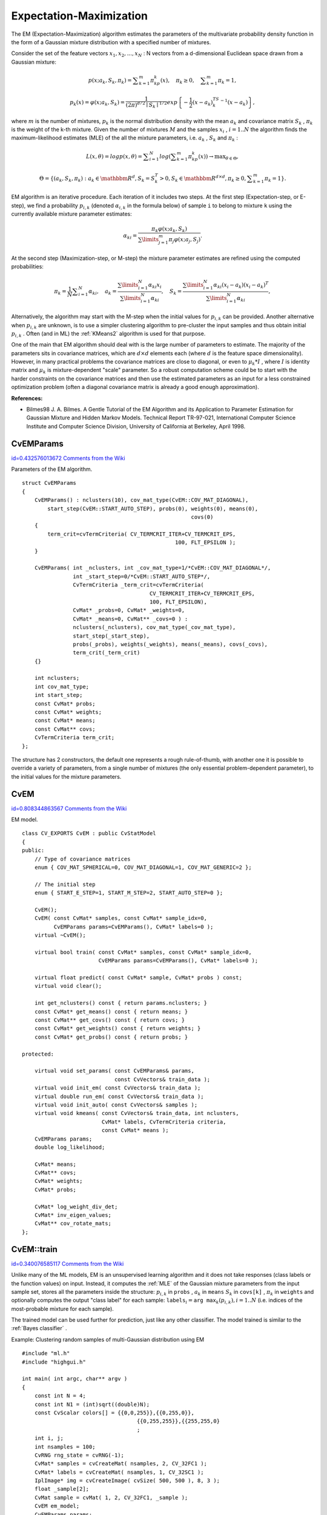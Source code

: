 Expectation-Maximization
========================

.. highlight:: cpp


The EM (Expectation-Maximization) algorithm estimates the parameters of the multivariate probability density function in the form of a Gaussian mixture distribution with a specified number of mixtures.

Consider the set of the feature vectors 
:math:`x_1, x_2,...,x_{N}`
: N vectors from a d-dimensional Euclidean space drawn from a Gaussian mixture:



.. math::

    p(x;a_k,S_k, \pi _k) =  \sum _{k=1}^{m} \pi _kp_k(x),  \quad \pi _k  \geq 0,  \quad \sum _{k=1}^{m} \pi _k=1, 




.. math::

    p_k(x)= \varphi (x;a_k,S_k)= \frac{1}{(2\pi)^{d/2}\mid{S_k}\mid^{1/2}} exp \left \{ - \frac{1}{2} (x-a_k)^TS_k^{-1}(x-a_k) \right \} , 


where 
:math:`m`
is the number of mixtures, 
:math:`p_k`
is the normal distribution
density with the mean 
:math:`a_k`
and covariance matrix 
:math:`S_k`
, 
:math:`\pi_k`
is the weight of the k-th mixture. Given the number of mixtures
:math:`M`
and the samples 
:math:`x_i`
, 
:math:`i=1..N`
the algorithm finds the
maximum-likelihood estimates (MLE) of the all the mixture parameters,
i.e. 
:math:`a_k`
, 
:math:`S_k`
and 
:math:`\pi_k`
:



.. math::

    L(x, \theta )=logp(x, \theta )= \sum _{i=1}^{N}log \left ( \sum _{k=1}^{m} \pi _kp_k(x) \right ) \to \max _{ \theta \in \Theta }, 




.. math::

    \Theta = \left \{ (a_k,S_k, \pi _k): a_k  \in \mathbbm{R} ^d,S_k=S_k^T>0,S_k  \in \mathbbm{R} ^{d  \times d}, \pi _k \geq 0, \sum _{k=1}^{m} \pi _k=1 \right \} . 


EM algorithm is an iterative procedure. Each iteration of it includes
two steps. At the first step (Expectation-step, or E-step), we find a
probability 
:math:`p_{i,k}`
(denoted 
:math:`\alpha_{i,k}`
in the formula below) of
sample 
``i``
to belong to mixture 
``k``
using the currently
available mixture parameter estimates:



.. math::

    \alpha _{ki} =  \frac{\pi_k\varphi(x;a_k,S_k)}{\sum\limits_{j=1}^{m}\pi_j\varphi(x;a_j,S_j)} . 


At the second step (Maximization-step, or M-step) the mixture parameter estimates are refined using the computed probabilities:



.. math::

    \pi _k= \frac{1}{N} \sum _{i=1}^{N} \alpha _{ki},  \quad a_k= \frac{\sum\limits_{i=1}^{N}\alpha_{ki}x_i}{\sum\limits_{i=1}^{N}\alpha_{ki}} ,  \quad S_k= \frac{\sum\limits_{i=1}^{N}\alpha_{ki}(x_i-a_k)(x_i-a_k)^T}{\sum\limits_{i=1}^{N}\alpha_{ki}} , 


Alternatively, the algorithm may start with the M-step when the initial values for 
:math:`p_{i,k}`
can be provided. Another alternative when 
:math:`p_{i,k}`
are unknown, is to use a simpler clustering algorithm to pre-cluster the input samples and thus obtain initial 
:math:`p_{i,k}`
. Often (and in ML) the 
:ref:`KMeans2`
algorithm is used for that purpose.

One of the main that EM algorithm should deal with is the large number
of parameters to estimate. The majority of the parameters sits in
covariance matrices, which are 
:math:`d \times d`
elements each
(where 
:math:`d`
is the feature space dimensionality). However, in
many practical problems the covariance matrices are close to diagonal,
or even to 
:math:`\mu_k*I`
, where 
:math:`I`
is identity matrix and
:math:`\mu_k`
is mixture-dependent "scale" parameter. So a robust computation
scheme could be to start with the harder constraints on the covariance
matrices and then use the estimated parameters as an input for a less
constrained optimization problem (often a diagonal covariance matrix is
already a good enough approximation).

**References:**


    

*
    Bilmes98 J. A. Bilmes. A Gentle Tutorial of the EM Algorithm and its Application to Parameter Estimation for Gaussian Mixture and Hidden Markov Models. Technical Report TR-97-021, International Computer Science Institute and Computer Science Division, University of California at Berkeley, April 1998.
    
    

.. index:: CvEMParams

.. _CvEMParams:

CvEMParams
----------

`id=0.432576013672 Comments from the Wiki <http://opencv.willowgarage.com/wiki/documentation/cpp/ml/CvEMParams>`__

.. ctype:: CvEMParams



Parameters of the EM algorithm.




::


    
    struct CvEMParams
    {
        CvEMParams() : nclusters(10), cov_mat_type(CvEM::COV_MAT_DIAGONAL),
            start_step(CvEM::START_AUTO_STEP), probs(0), weights(0), means(0), 
                                                         covs(0)
        {
            term_crit=cvTermCriteria( CV_TERMCRIT_ITER+CV_TERMCRIT_EPS, 
                                                    100, FLT_EPSILON );
        }
    
        CvEMParams( int _nclusters, int _cov_mat_type=1/*CvEM::COV_MAT_DIAGONAL*/,
                    int _start_step=0/*CvEM::START_AUTO_STEP*/,
                    CvTermCriteria _term_crit=cvTermCriteria(
                                            CV_TERMCRIT_ITER+CV_TERMCRIT_EPS, 
                                            100, FLT_EPSILON),
                    CvMat* _probs=0, CvMat* _weights=0, 
                    CvMat* _means=0, CvMat** _covs=0 ) :
                    nclusters(_nclusters), cov_mat_type(_cov_mat_type), 
                    start_step(_start_step),
                    probs(_probs), weights(_weights), means(_means), covs(_covs), 
                    term_crit(_term_crit)
        {}
    
        int nclusters;
        int cov_mat_type;
        int start_step;
        const CvMat* probs;
        const CvMat* weights;
        const CvMat* means;
        const CvMat** covs;
        CvTermCriteria term_crit;
    };
    

..

The structure has 2 constructors, the default one represents a rough rule-of-thumb, with another one it is possible to override a variety of parameters, from a single number of mixtures (the only essential problem-dependent parameter), to the initial values for the mixture parameters.



.. index:: CvEM

.. _CvEM:

CvEM
----

`id=0.808344863567 Comments from the Wiki <http://opencv.willowgarage.com/wiki/documentation/cpp/ml/CvEM>`__

.. ctype:: CvEM



EM model.




::


    
    class CV_EXPORTS CvEM : public CvStatModel
    {
    public:
        // Type of covariance matrices
        enum { COV_MAT_SPHERICAL=0, COV_MAT_DIAGONAL=1, COV_MAT_GENERIC=2 };
    
        // The initial step
        enum { START_E_STEP=1, START_M_STEP=2, START_AUTO_STEP=0 };
    
        CvEM();
        CvEM( const CvMat* samples, const CvMat* sample_idx=0,
              CvEMParams params=CvEMParams(), CvMat* labels=0 );
        virtual ~CvEM();
    
        virtual bool train( const CvMat* samples, const CvMat* sample_idx=0,
                            CvEMParams params=CvEMParams(), CvMat* labels=0 );
    
        virtual float predict( const CvMat* sample, CvMat* probs ) const;
        virtual void clear();
    
        int get_nclusters() const { return params.nclusters; }
        const CvMat* get_means() const { return means; }
        const CvMat** get_covs() const { return covs; }
        const CvMat* get_weights() const { return weights; }
        const CvMat* get_probs() const { return probs; }
    
    protected:
    
        virtual void set_params( const CvEMParams& params,
                                 const CvVectors& train_data );
        virtual void init_em( const CvVectors& train_data );
        virtual double run_em( const CvVectors& train_data );
        virtual void init_auto( const CvVectors& samples );
        virtual void kmeans( const CvVectors& train_data, int nclusters,
                             CvMat* labels, CvTermCriteria criteria,
                             const CvMat* means );
        CvEMParams params;
        double log_likelihood;
    
        CvMat* means;
        CvMat** covs;
        CvMat* weights;
        CvMat* probs;
    
        CvMat* log_weight_div_det;
        CvMat* inv_eigen_values;
        CvMat** cov_rotate_mats;
    };
    

..


.. index:: CvEM::train

.. _CvEM::train:

CvEM::train
-----------

`id=0.340076585117 Comments from the Wiki <http://opencv.willowgarage.com/wiki/documentation/cpp/ml/CvEM%3A%3Atrain>`__




.. cfunction:: void CvEM::train(  const CvMat* samples,  const CvMat*  sample_idx=0,                    CvEMParams params=CvEMParams(),  CvMat* labels=0 )

    Estimates the Gaussian mixture parameters from the sample set.



Unlike many of the ML models, EM is an unsupervised learning algorithm and it does not take responses (class labels or the function values) on input. Instead, it computes the 
:ref:`MLE`
of the Gaussian mixture parameters from the input sample set, stores all the parameters inside the structure: 
:math:`p_{i,k}`
in 
``probs``
, 
:math:`a_k`
in 
``means``
:math:`S_k`
in 
``covs[k]``
, 
:math:`\pi_k`
in 
``weights``
and optionally computes the output "class label" for each sample: 
:math:`\texttt{labels}_i=\texttt{arg max}_k(p_{i,k}), i=1..N`
(i.e. indices of the most-probable mixture for each sample).

The trained model can be used further for prediction, just like any other classifier. The model trained is similar to the 
:ref:`Bayes classifier`
.


Example: Clustering random samples of multi-Gaussian distribution using EM




::


    
    #include "ml.h"
    #include "highgui.h"
    
    int main( int argc, char** argv )
    {
        const int N = 4;
        const int N1 = (int)sqrt((double)N);
        const CvScalar colors[] = {{0,0,255}},{{0,255,0}},
                                        {{0,255,255}},{{255,255,0}
                                        ;
        int i, j;
        int nsamples = 100;
        CvRNG rng_state = cvRNG(-1);
        CvMat* samples = cvCreateMat( nsamples, 2, CV_32FC1 );
        CvMat* labels = cvCreateMat( nsamples, 1, CV_32SC1 );
        IplImage* img = cvCreateImage( cvSize( 500, 500 ), 8, 3 );
        float _sample[2];
        CvMat sample = cvMat( 1, 2, CV_32FC1, _sample );
        CvEM em_model;
        CvEMParams params;
        CvMat samples_part;
    
        cvReshape( samples, samples, 2, 0 );
        for( i = 0; i < N; i++ )
        {
            CvScalar mean, sigma;
    
            // form the training samples
            cvGetRows( samples, &samples_part, i*nsamples/N, 
                                               (i+1)*nsamples/N );
            mean = cvScalar(((i
                           ((i/N1)+1.)*img->height/(N1+1));
            sigma = cvScalar(30,30);
            cvRandArr( &rng_state, &samples_part, CV_RAND_NORMAL, 
                                                            mean, sigma );
        }
        cvReshape( samples, samples, 1, 0 );
    
        // initialize model's parameters
        params.covs      = NULL;
        params.means     = NULL;
        params.weights   = NULL;
        params.probs     = NULL;
        params.nclusters = N;
        params.cov_mat_type       = CvEM::COV_MAT_SPHERICAL;
        params.start_step         = CvEM::START_AUTO_STEP;
        params.term_crit.max_iter = 10;
        params.term_crit.epsilon  = 0.1;
        params.term_crit.type     = CV_TERMCRIT_ITER|CV_TERMCRIT_EPS;
    
        // cluster the data
        em_model.train( samples, 0, params, labels );
    
    #if 0
        // the piece of code shows how to repeatedly optimize the model
        // with less-constrained parameters 
        //(COV_MAT_DIAGONAL instead of COV_MAT_SPHERICAL)
        // when the output of the first stage is used as input for the second.
        CvEM em_model2;
        params.cov_mat_type = CvEM::COV_MAT_DIAGONAL;
        params.start_step = CvEM::START_E_STEP;
        params.means = em_model.get_means();
        params.covs = (const CvMat**)em_model.get_covs();
        params.weights = em_model.get_weights();
    
        em_model2.train( samples, 0, params, labels );
        // to use em_model2, replace em_model.predict() 
        // with em_model2.predict() below
    #endif
        // classify every image pixel
        cvZero( img );
        for( i = 0; i < img->height; i++ )
        {
            for( j = 0; j < img->width; j++ )
            {
                CvPoint pt = cvPoint(j, i);
                sample.data.fl[0] = (float)j;
                sample.data.fl[1] = (float)i;
                int response = cvRound(em_model.predict( &sample, NULL ));
                CvScalar c = colors[response];
    
                cvCircle( img, pt, 1, cvScalar(c.val[0]*0.75,
                    c.val[1]*0.75,c.val[2]*0.75), CV_FILLED );
            }
        }
    
        //draw the clustered samples
        for( i = 0; i < nsamples; i++ )
        {
            CvPoint pt;
            pt.x = cvRound(samples->data.fl[i*2]);
            pt.y = cvRound(samples->data.fl[i*2+1]);
            cvCircle( img, pt, 1, colors[labels->data.i[i]], CV_FILLED );
        }
    
        cvNamedWindow( "EM-clustering result", 1 );
        cvShowImage( "EM-clustering result", img );
        cvWaitKey(0);
    
        cvReleaseMat( &samples );
        cvReleaseMat( &labels );
        return 0;
    }
    
    

..

